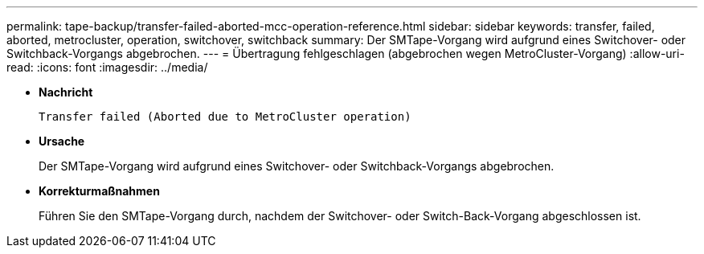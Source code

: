 ---
permalink: tape-backup/transfer-failed-aborted-mcc-operation-reference.html 
sidebar: sidebar 
keywords: transfer, failed, aborted, metrocluster, operation, switchover, switchback 
summary: Der SMTape-Vorgang wird aufgrund eines Switchover- oder Switchback-Vorgangs abgebrochen. 
---
= Übertragung fehlgeschlagen (abgebrochen wegen MetroCluster-Vorgang)
:allow-uri-read: 
:icons: font
:imagesdir: ../media/


[role="lead"]
* *Nachricht*
+
`Transfer failed (Aborted due to MetroCluster operation)`

* *Ursache*
+
Der SMTape-Vorgang wird aufgrund eines Switchover- oder Switchback-Vorgangs abgebrochen.

* *Korrekturmaßnahmen*
+
Führen Sie den SMTape-Vorgang durch, nachdem der Switchover- oder Switch-Back-Vorgang abgeschlossen ist.


